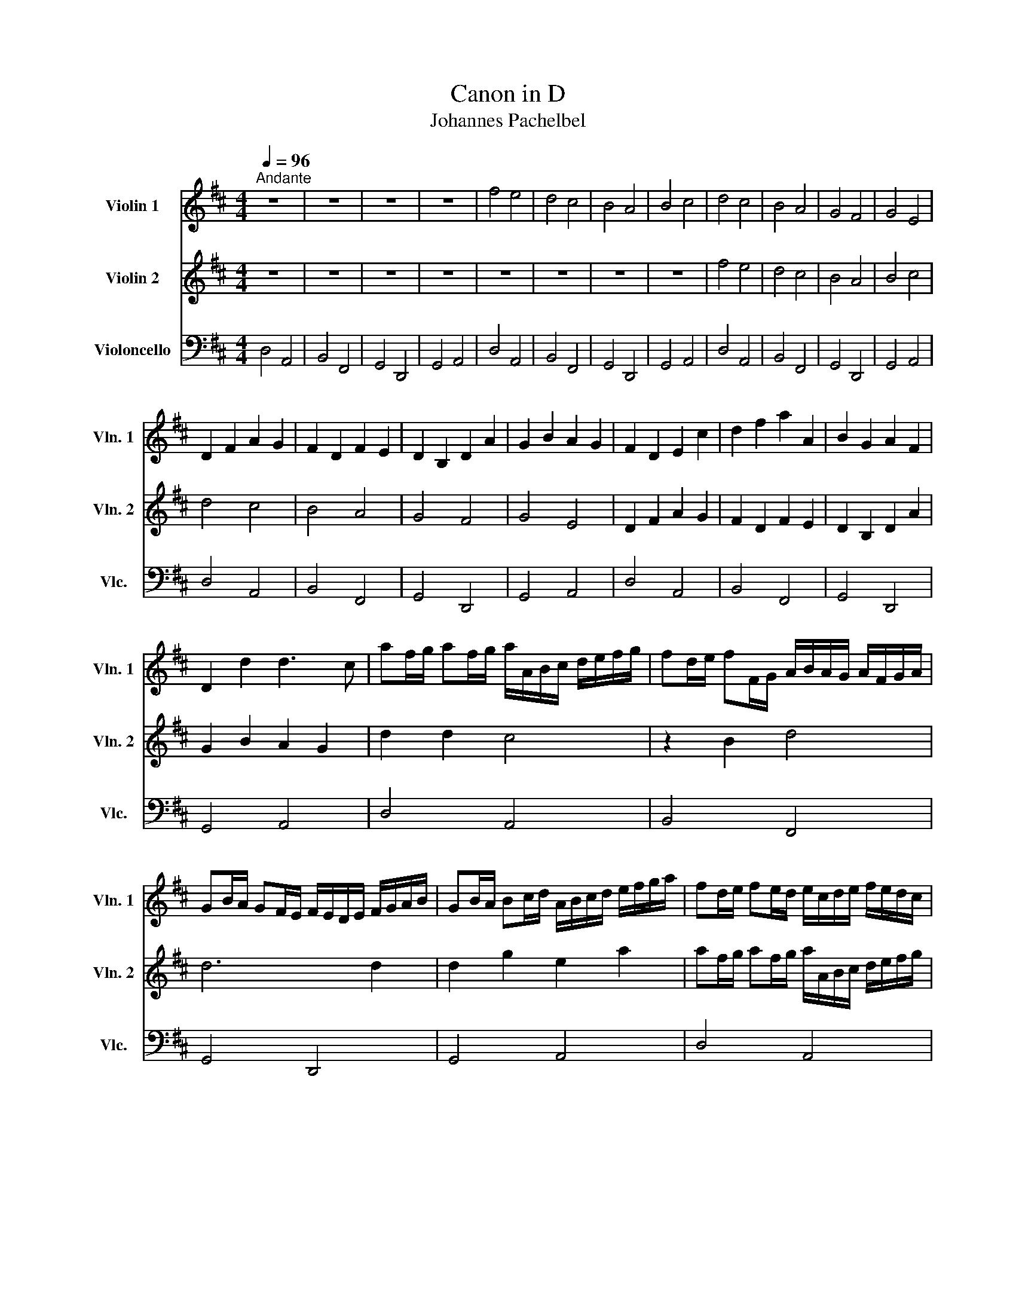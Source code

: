 X:1
T:Canon in D
T:Johannes Pachelbel
%%score 1 2 3
L:1/8
Q:1/4=96
M:4/4
K:D
V:1 treble nm="Violin 1" snm="Vln. 1"
V:2 treble nm="Violin 2" snm="Vln. 2"
V:3 bass nm="Violoncello" snm="Vlc."
V:1
"^Andante" z8 | z8 | z8 | z8 | f4 e4 | d4 c4 | B4 A4 | B4 c4 | d4 c4 | B4 A4 | G4 F4 | G4 E4 | %12
 D2 F2 A2 G2 | F2 D2 F2 E2 | D2 B,2 D2 A2 | G2 B2 A2 G2 | F2 D2 E2 c2 | d2 f2 a2 A2 | B2 G2 A2 F2 | %19
 D2 d2 d3 c | af/g/ af/g/ a/A/B/c/ d/e/f/g/ | fd/e/ fF/G/ A/B/A/G/ A/F/G/A/ | %22
 GB/A/ GF/E/ F/E/D/E/ F/G/A/B/ | GB/A/ Bc/d/ A/B/c/d/ e/f/g/a/ | fd/e/ fe/d/ e/c/d/e/ f/e/d/c/ | %25
 dB/c/ dD/E/ F/G/F/E/ F/d/c/d/ | Bd/c/ BA/G/ A/G/F/G/ A/B/c/d/ | Bd/c/ dc/B/ c/d/e/d/ c/d/B/c/ | %28
 F3 f fgfe | d3 d dedc | B4 d4 | d=cBc A3 A | A3 a abag | f3 f fgfe | d=cBc A3 A | G2 d2 ^c3 c | %36
 F3 f fgfe | d3 d dedc | B4 d4 | d=cBc A3 A | F2 f4 e2 | d2 d'4 =c'2 | b4 (d'2 a2) | b4 a4 | %44
 a4 (A3 G) | F4 (f3 e) | d6 d2 | d4 c4 | d2 D2 C2 c2 | B2 B,2 A,2 A2 | G2 g2 f2 F2 | E2 B2 E2 e2 | %52
 f2 F2 E2 e2 | d2 D2 C2 c2 | B2 b2 a2 A2 | G3 e A2 A2 | d8 |] %57
V:2
 z8 | z8 | z8 | z8 | z8 | z8 | z8 | z8 | f4 e4 | d4 c4 | B4 A4 | B4 c4 | d4 c4 | B4 A4 | G4 F4 | %15
 G4 E4 | D2 F2 A2 G2 | F2 D2 F2 E2 | D2 B,2 D2 A2 | G2 B2 A2 G2 | d2 d2 c4 | z2 B2 d4 | d6 d2 | %23
 d2 g2 e2 a2 | af/g/ af/g/ a/A/B/c/ d/e/f/g/ | fd/e/ fF/G/ A/B/A/G/ A/F/G/A/ | %26
 GB/A/ GF/E/ F/E/D/E/ F/G/A/B/ | GB/A/ Bc/d/ A/B/c/d/ e/f/g/a/ | d2 d2 c4 | B4 A4 | D3 E F4 | %31
 B4 E3 E | F3 f fgfe | d3 d dedc | B4 d4 | d=cBc A3 A | A3 a abag | f3 f fgfe | d=cBc A3 A | %39
 G2 d2 ^c3 c | A3 a abag | f3 f fgfe | d=cBc A3 A | G2 d2 ^c3 c | F2 f4 e2 | d2 d'4 =c'2 | %46
 b4 (d'2 a2) | b4 a4 | a4 (A3 G) | F4 (f3 e) | d6 d2 | d4 c4 | d2 D2 C2 c2 | B2 B,2 A,2 A2 | %54
 G2 g2 f2 F2 | E2 B2 E2 e2 | f8 |] %57
V:3
 D,4 A,,4 | B,,4 F,,4 | G,,4 D,,4 | G,,4 A,,4 | D,4 A,,4 | B,,4 F,,4 | G,,4 D,,4 | G,,4 A,,4 | %8
 D,4 A,,4 | B,,4 F,,4 | G,,4 D,,4 | G,,4 A,,4 | D,4 A,,4 | B,,4 F,,4 | G,,4 D,,4 | G,,4 A,,4 | %16
 D,4 A,,4 | B,,4 F,,4 | G,,4 D,,4 | G,,4 A,,4 | D,4 A,,4 | B,,4 F,,4 | G,,4 D,,4 | G,,4 A,,4 | %24
 D,4 A,,4 | B,,4 F,,4 | G,,4 D,,4 | G,,4 A,,4 | D,4 A,,4 | B,,4 F,,4 | G,,4 D,,4 | G,,4 A,,4 | %32
 D,4 A,,4 | B,,4 F,,4 | G,,4 D,,4 | G,,4 A,,4 | D,4 A,,4 | B,,4 F,,4 | G,,4 D,,4 | G,,4 A,,4 | %40
 D,4 A,,4 | B,,4 F,,4 | G,,4 D,,4 | G,,4 A,,4 | D,4 A,,4 | B,,4 F,,4 | G,,4 D,,4 | G,,4 A,,4 | %48
 D,4 A,,4 | B,,4 F,,4 | G,,4 D,,4 | G,,4 A,,4 | D,4 A,,4 | B,,4 F,,4 | G,,4 D,,4 | G,,4 A,,4 | %56
 D,8 |] %57

